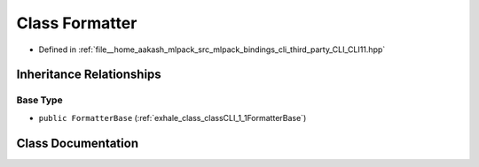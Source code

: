 .. _exhale_class_classCLI_1_1Formatter:

Class Formatter
===============

- Defined in :ref:`file__home_aakash_mlpack_src_mlpack_bindings_cli_third_party_CLI_CLI11.hpp`


Inheritance Relationships
-------------------------

Base Type
*********

- ``public FormatterBase`` (:ref:`exhale_class_classCLI_1_1FormatterBase`)


Class Documentation
-------------------


.. doxygenclass:: CLI::Formatter
   :members:
   :protected-members:
   :undoc-members: